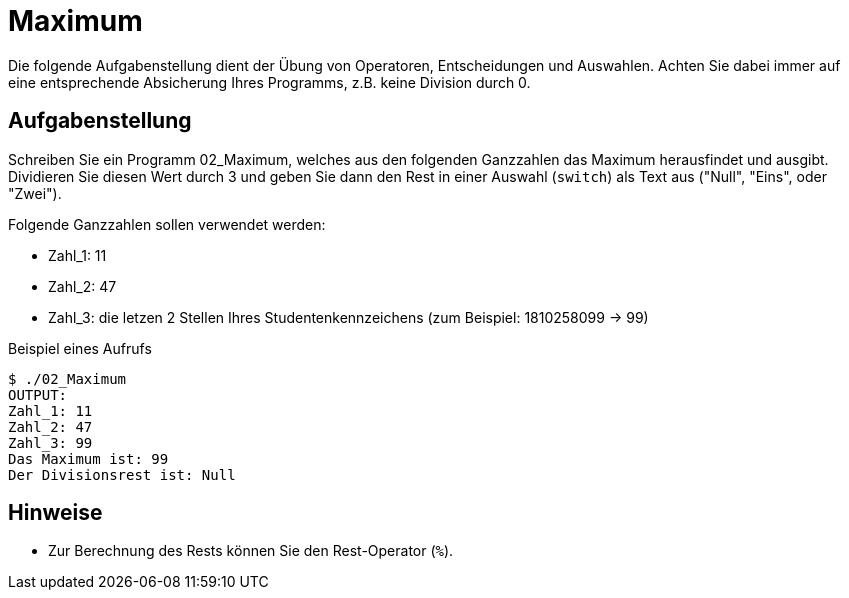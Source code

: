 :exercise-name: Maximum

= {exercise-name}

Die folgende Aufgabenstellung dient der Übung von Operatoren, Entscheidungen und Auswahlen.
Achten Sie dabei immer auf eine entsprechende Absicherung Ihres Programms, z.B. keine Division durch 0.



== Aufgabenstellung

Schreiben Sie ein Programm 02_Maximum, welches aus den folgenden Ganzzahlen das Maximum herausfindet und ausgibt.
Dividieren Sie diesen Wert durch 3 und geben Sie dann den Rest in einer Auswahl (`switch`) als Text aus ("Null", "Eins", oder "Zwei").

Folgende Ganzzahlen sollen verwendet werden:

- Zahl_1: 11
- Zahl_2: 47
- Zahl_3: die letzen 2 Stellen Ihres Studentenkennzeichens (zum Beispiel: 1810258099 -> 99)

====
.Beispiel eines Aufrufs
----
$ ./02_Maximum
OUTPUT: 
Zahl_1: 11
Zahl_2: 47
Zahl_3: 99
Das Maximum ist: 99
Der Divisionsrest ist: Null
----
====

== Hinweise

* Zur Berechnung des Rests können Sie den Rest-Operator (`%`).
